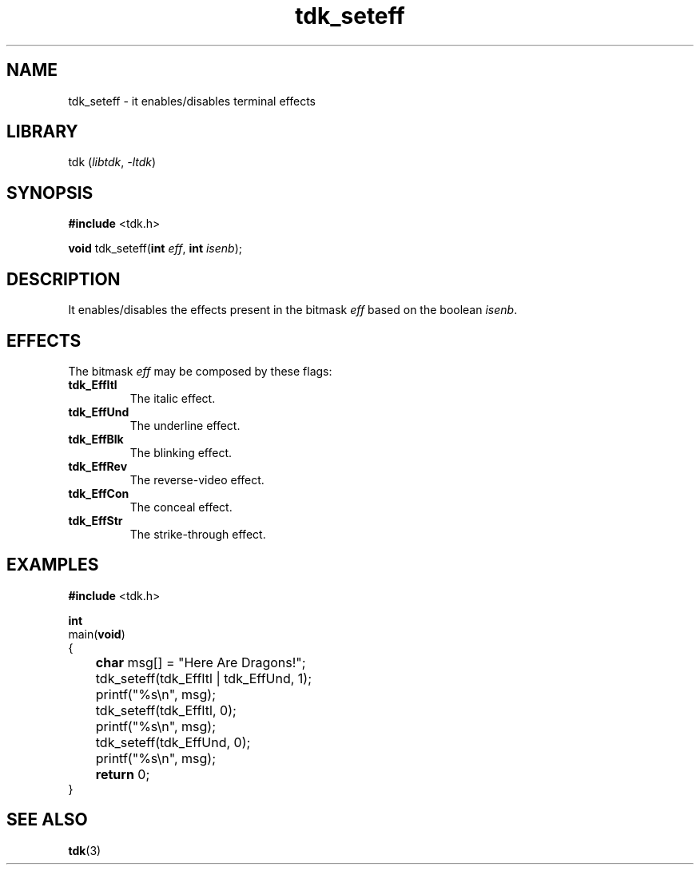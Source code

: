 .TH tdk_seteff 3 ${VERSION} ${PKG}

.SH NAME

.PP
tdk_seteff - it enables/disables terminal effects

.SH LIBRARY

.PP
tdk (\fIlibtdk\fR, \fI-ltdk\fR)

.SH SYNOPSIS

.nf
\fB#include\fR <tdk.h>

\fBvoid\fR tdk_seteff(\fBint\fR \fIeff\fR, \fBint\fR \fIisenb\fR);
.fi

.SH DESCRIPTION

.PP
It enables/disables the effects present in the bitmask \fIeff\fR based on the
boolean \fIisenb\fR.

.SH EFFECTS

.PP
The bitmask \fIeff\fR may be composed by these flags:

.TP
.B tdk_EffItl
The italic effect.

.TP
.B tdk_EffUnd
The underline effect.

.TP
.B tdk_EffBlk
The blinking effect.

.TP
.B tdk_EffRev
The reverse-video effect.

.TP
.B tdk_EffCon
The conceal effect.

.TP
.B tdk_EffStr
The strike-through effect.

.SH EXAMPLES

.nf
\fB#include\fR <tdk.h>

\fBint\fR
main(\fBvoid\fR)
{
	\fBchar\fR msg[] = "Here Are Dragons!";
	tdk_seteff(tdk_EffItl | tdk_EffUnd, 1);
	printf("%s\\n", msg);
	tdk_seteff(tdk_EffItl, 0);
	printf("%s\\n", msg);
	tdk_seteff(tdk_EffUnd, 0);
	printf("%s\\n", msg);
	\fBreturn\fR 0;
}
.fi

.SH SEE ALSO

.BR tdk (3)
